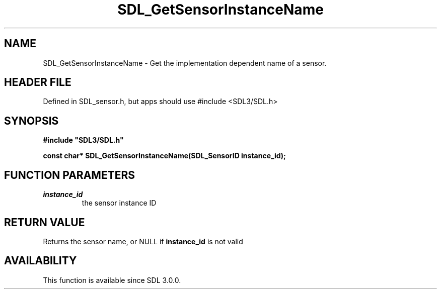 .\" This manpage content is licensed under Creative Commons
.\"  Attribution 4.0 International (CC BY 4.0)
.\"   https://creativecommons.org/licenses/by/4.0/
.\" This manpage was generated from SDL's wiki page for SDL_GetSensorInstanceName:
.\"   https://wiki.libsdl.org/SDL_GetSensorInstanceName
.\" Generated with SDL/build-scripts/wikiheaders.pl
.\"  revision SDL-3.1.1-no-vcs
.\" Please report issues in this manpage's content at:
.\"   https://github.com/libsdl-org/sdlwiki/issues/new
.\" Please report issues in the generation of this manpage from the wiki at:
.\"   https://github.com/libsdl-org/SDL/issues/new?title=Misgenerated%20manpage%20for%20SDL_GetSensorInstanceName
.\" SDL can be found at https://libsdl.org/
.de URL
\$2 \(laURL: \$1 \(ra\$3
..
.if \n[.g] .mso www.tmac
.TH SDL_GetSensorInstanceName 3 "SDL 3.1.1" "SDL" "SDL3 FUNCTIONS"
.SH NAME
SDL_GetSensorInstanceName \- Get the implementation dependent name of a sensor\[char46]
.SH HEADER FILE
Defined in SDL_sensor\[char46]h, but apps should use #include <SDL3/SDL\[char46]h>

.SH SYNOPSIS
.nf
.B #include \(dqSDL3/SDL.h\(dq
.PP
.BI "const char* SDL_GetSensorInstanceName(SDL_SensorID instance_id);
.fi
.SH FUNCTION PARAMETERS
.TP
.I instance_id
the sensor instance ID
.SH RETURN VALUE
Returns the sensor name, or NULL if
.BR instance_id
is not valid

.SH AVAILABILITY
This function is available since SDL 3\[char46]0\[char46]0\[char46]

